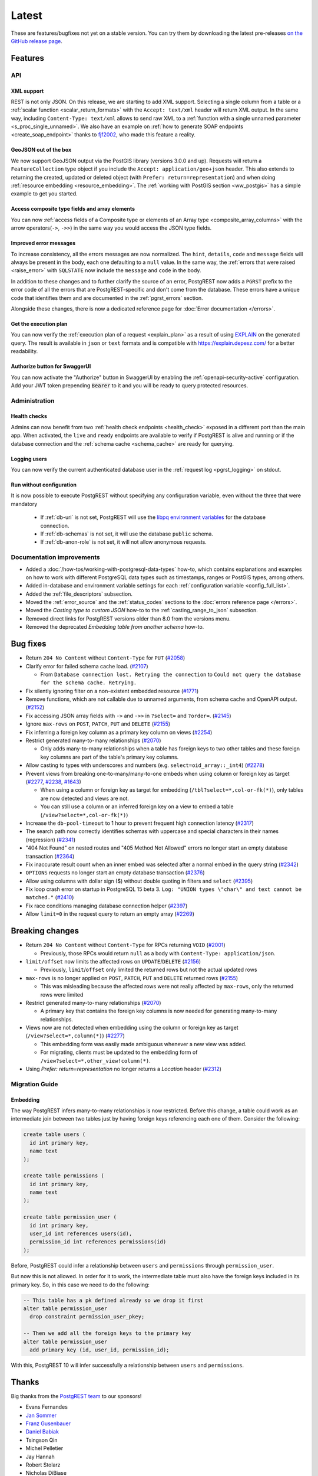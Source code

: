 
Latest
======

These are features/bugfixes not yet on a stable version. You can try them by downloading the latest pre-releases `on the GitHub release page <https://github.com/PostgREST/postgrest/releases>`_.

Features
--------

API
~~~

XML support
^^^^^^^^^^^

REST is not only JSON. On this release, we are starting to add XML support. Selecting a single column from a table or a :ref:`scalar function <scalar_return_formats>` with the ``Accept: text/xml`` header will return XML output. In the same way, including ``Content-Type: text/xml`` allows to send raw XML to a :ref:`function with a single unnamed parameter <s_proc_single_unnamed>`. We also have an example on :ref:`how to generate SOAP endpoints <create_soap_endpoint>` thanks to `fjf2002 <https://github.com/fjf2002>`_, who made this feature a reality.

GeoJSON out of the box
^^^^^^^^^^^^^^^^^^^^^^

We now support GeoJSON output via the PostGIS library (versions 3.0.0 and up). Requests will return a ``FeatureCollection`` type object if you include the ``Accept: application/geo+json`` header. This also extends to returning the created, updated or deleted object (with ``Prefer: return=representation``) and when doing :ref:`resource embedding <resource_embedding>`. The :ref:`working with PostGIS section <ww_postgis>` has a simple example to get you started.

Access composite type fields and array elements
^^^^^^^^^^^^^^^^^^^^^^^^^^^^^^^^^^^^^^^^^^^^^^^

You can now :ref:`access fields of a Composite type or elements of an Array type <composite_array_columns>` with the arrow operators(``->``, ``->>``) in the same way you would access the JSON type fields.

Improved error messages
^^^^^^^^^^^^^^^^^^^^^^^

To increase consistency, all the errors messages are now normalized. The ``hint``, ``details``, ``code`` and ``message`` fields will always be present in the body, each one defaulting to a
``null`` value. In the same way, the :ref:`errors that were raised <raise_error>` with ``SQLSTATE`` now include the ``message`` and ``code`` in the body.

In addition to these changes and to further clarify the source of an error, PostgREST now adds a ``PGRST`` prefix to the error code of all the errors that are PostgREST-specific and don't come from the database. These errors have a unique code that identifies them and are documented in the :ref:`pgrst_errors` section.

Alongside these changes, there is now a dedicated reference page for :doc:`Error documentation </errors>`.

Get the execution plan
^^^^^^^^^^^^^^^^^^^^^^

You can now verify the :ref:`execution plan of a request <explain_plan>` as a result of using `EXPLAIN <https://www.postgresql.org/docs/current/sql-explain.html>`_ on the generated query. The result is available in ``json`` or ``text`` formats and is compatible with `<https://explain.depesz.com/>`_ for a better readability.

Authorize button for SwaggerUI
^^^^^^^^^^^^^^^^^^^^^^^^^^^^^^

You can now activate the "Authorize" button in SwaggerUI by enabling the :ref:`openapi-security-active` configuration. Add your JWT token prepending :code:`Bearer` to it and you will be ready to query protected resources.

Administration
~~~~~~~~~~~~~~

Health checks
^^^^^^^^^^^^^

Admins can now benefit from two :ref:`health check endpoints <health_check>` exposed in a different port than the main app. When activated, the ``live`` and ``ready`` endpoints are available to verify if PostgREST is alive and running or if the database connection and the :ref:`schema cache <schema_cache>` are ready for querying.

Logging users
^^^^^^^^^^^^^

You can now verify the current authenticated database user in the :ref:`request log <pgrst_logging>` on stdout.

Run without configuration
^^^^^^^^^^^^^^^^^^^^^^^^^

It is now possible to execute PostgREST without specifying any configuration variable, even without the three that were mandatory

  - If :ref:`db-uri` is not set, PostgREST will use the `libpq environment variables <https://www.postgresql.org/docs/current/libpq-envars.html>`_ for the database connection.
  - If :ref:`db-schemas` is not set, it will use the database ``public`` schema.
  - If :ref:`db-anon-role` is not set, it will not allow anonymous requests.

Documentation improvements
~~~~~~~~~~~~~~~~~~~~~~~~~~

* Added a :doc:`/how-tos/working-with-postgresql-data-types` how-to, which contains explanations and examples on how to work with different PostgreSQL data types such as timestamps, ranges or PostGIS types, among others.

* Added in-database and environment variable settings for each :ref:`configuration variable <config_full_list>`.

* Added the :ref:`file_descriptors` subsection.

* Moved the :ref:`error_source` and the :ref:`status_codes` sections to the :doc:`errors reference page </errors>`.

* Moved the *Casting type to custom JSON* how-to to the :ref:`casting_range_to_json` subsection.

* Removed direct links for PostgREST versions older than 8.0 from the versions menu.

* Removed the deprecated *Embedding table from another schema* how-to.

Bug fixes
---------

* Return ``204 No Content`` without ``Content-Type`` for ``PUT`` (`#2058 <https://github.com/PostgREST/postgrest/issues/2058>`_)

* Clarify error for failed schema cache load. (`#2107 <https://github.com/PostgREST/postgrest/issues/2107>`_)

  - From ``Database connection lost. Retrying the connection`` to ``Could not query the database for the schema cache. Retrying.``

* Fix silently ignoring filter on a non-existent embedded resource (`#1771 <https://github.com/PostgREST/postgrest/issues/1771>`_)

* Remove functions, which are not callable due to unnamed arguments, from schema cache and OpenAPI output. (`#2152 <https://github.com/PostgREST/postgrest/issues/2152>`_)

* Fix accessing JSON array fields with ``->`` and ``->>`` in ``?select=`` and ``?order=``. (`#2145 <https://github.com/PostgREST/postgrest/issues/2145>`_)

* Ignore ``max-rows`` on ``POST``, ``PATCH``, ``PUT`` and ``DELETE`` (`#2155 <https://github.com/PostgREST/postgrest/issues/2155>`_)

* Fix inferring a foreign key column as a primary key column on views (`#2254 <https://github.com/PostgREST/postgrest/issues/2254>`_)

* Restrict generated many-to-many relationships (`#2070 <https://github.com/PostgREST/postgrest/issues/2070>`_)

  - Only adds many-to-many relationships when a table has foreign keys to two other tables and these foreign key columns are part of the table's primary key columns.

* Allow casting to types with underscores and numbers (e.g. ``select=oid_array::_int4``) (`#2278 <https://github.com/PostgREST/postgrest/issues/2278>`_)

* Prevent views from breaking one-to-many/many-to-one embeds when using column or foreign key as target (`#2277 <https://github.com/PostgREST/postgrest/issues/2277>`_, `#2238 <https://github.com/PostgREST/postgrest/issues/2238>`_, `#1643 <https://github.com/PostgREST/postgrest/issues/1643>`_)

  - When using a column or foreign key as target for embedding (``/tbl?select=*,col-or-fk(*)``), only tables are now detected and views are not.

  - You can still use a column or an inferred foreign key on a view to embed a table (``/view?select=*,col-or-fk(*)``)

* Increase the ``db-pool-timeout`` to 1 hour to prevent frequent high connection latency (`#2317 <https://github.com/PostgREST/postgrest/issues/2317>`_)

* The search path now correctly identifies schemas with uppercase and special characters in their names (regression) (`#2341 <https://github.com/PostgREST/postgrest/issues/2341>`_)

* "404 Not Found" on nested routes and "405 Method Not Allowed" errors no longer start an empty database transaction (`#2364 <https://github.com/PostgREST/postgrest/issues/2364>`_)

* Fix inaccurate result count when an inner embed was selected after a normal embed in the query string (`#2342 <https://github.com/PostgREST/postgrest/issues/2342>`_)

* ``OPTIONS`` requests no longer start an empty database transaction (`#2376 <https://github.com/PostgREST/postgrest/issues/2376>`_)

* Allow using columns with dollar sign ($) without double quoting in filters and ``select`` (`#2395 <https://github.com/PostgREST/postgrest/issues/2395>`_)

* Fix loop crash error on startup in PostgreSQL 15 beta 3. ``Log: "UNION types \"char\" and text cannot be matched."`` (`#2410 <https://github.com/PostgREST/postgrest/issues/2410>`_)

* Fix race conditions managing database connection helper (`#2397 <https://github.com/PostgREST/postgrest/issues/2397>`_)

* Allow ``limit=0`` in the request query to return an empty array (`#2269 <https://github.com/PostgREST/postgrest/issues/2269>`_)

Breaking changes
----------------

* Return ``204 No Content`` without ``Content-Type`` for RPCs returning ``VOID`` (`#2001 <https://github.com/PostgREST/postgrest/issues/2001>`_)

  - Previously, those RPCs would return ``null`` as a body with ``Content-Type: application/json``.

* ``limit/offset`` now limits the affected rows on ``UPDATE``/``DELETE`` (`#2156 <https://github.com/PostgREST/postgrest/issues/2156>`_)

  - Previously, ``limit``/``offset`` only limited the returned rows but not the actual updated rows

* ``max-rows`` is no longer applied on ``POST``, ``PATCH``, ``PUT`` and ``DELETE`` returned rows (`#2155 <https://github.com/PostgREST/postgrest/issues/2155>`_)

  - This was misleading because the affected rows were not really affected by ``max-rows``, only the returned rows were limited

* Restrict generated many-to-many relationships (`#2070 <https://github.com/PostgREST/postgrest/issues/2070>`_)

  - A primary key that contains the foreign key columns is now needed for generating many-to-many relationships.

* Views now are not detected when embedding using the column or foreign key as target (``/view?select=*,column(*)``) (`#2277 <https://github.com/PostgREST/postgrest/issues/2277>`_)

  - This embedding form was easily made ambiguous whenever a new view was added.

  - For migrating, clients must be updated to the embedding form of ``/view?select=*,other_view!column(*)``.

* Using `Prefer: return=representation` no longer returns a `Location` header (`#2312 <https://github.com/PostgREST/postgrest/issues/2312>`_)

Migration Guide
~~~~~~~~~~~~~~~

Embedding
^^^^^^^^^

The way PostgREST infers many-to-many relationships is now restricted. Before this change, a table could work as an intermediate join between two tables just by having foreign keys referencing each one of them. Consider the following:

.. code-block:: postgresql

  create table users (
    id int primary key,
    name text
  );

  create table permissions (
    id int primary key,
    name text
  );

  create table permission_user (
    id int primary key,
    user_id int references users(id),
    permission_id int references permissions(id)
  );

Before, PostgREST could infer a relationship between ``users`` and ``permissions`` through ``permission_user``.

.. tabs::

  .. code-tab:: http

    GET /users?select=permissions(*) HTTP/1.1

  .. code-tab:: bash Curl

    curl "http://localhost:3000/users?select=permissions(*)"

But now this is not allowed. In order for it to work, the intermediate table must also have the foreign keys included in its primary key. So, in this case we need to do the following:

.. code-block:: postgresql

  -- This table has a pk defined already so we drop it first
  alter table permission_user
    drop constraint permission_user_pkey;

  -- Then we add all the foreign keys to the primary key
  alter table permission_user
    add primary key (id, user_id, permission_id);

With this, PostgREST 10 will infer successfully a relationship between ``users`` and ``permissions``.

Thanks
------

Big thanks from the `PostgREST team <https://github.com/orgs/PostgREST/people>`_ to our sponsors!

.. container:: image-container

  .. image:: ../_static/cybertec-new.png
    :target: https://www.cybertec-postgresql.com/en/?utm_source=postgrest.org&utm_medium=referral&utm_campaign=postgrest
    :width:  13em

  .. image:: ../_static/2ndquadrant.png
    :target: https://www.2ndquadrant.com/en/?utm_campaign=External%20Websites&utm_source=PostgREST&utm_medium=Logo
    :width:  13em

  .. image:: ../_static/retool.png
    :target: https://retool.com/?utm_source=sponsor&utm_campaign=postgrest
    :width:  13em

  .. image:: ../_static/gnuhost.png
    :target: https://gnuhost.eu/?utm_source=sponsor&utm_campaign=postgrest
    :width:  13em

  .. image:: ../_static/supabase.png
    :target: https://supabase.com/?utm_source=postgrest%20backers&utm_medium=open%20source%20partner&utm_campaign=postgrest%20backers%20github&utm_term=homepage
    :width:  13em

  .. image:: ../_static/oblivious.jpg
    :target: https://oblivious.ai/?utm_source=sponsor&utm_campaign=postgrest
    :width:  13em

* Evans Fernandes
* `Jan Sommer <https://github.com/nerfpops>`_
* `Franz Gusenbauer <https://www.igutech.at/>`_
* `Daniel Babiak <https://github.com/dbabiak>`_
* Tsingson Qin
* Michel Pelletier
* Jay Hannah
* Robert Stolarz
* Nicholas DiBiase
* Christopher Reid
* Nathan Bouscal
* Daniel Rafaj
* David Fenko
* Remo Rechkemmer
* Severin Ibarluzea
* Tom Saleeba
* Pawel Tyll

If you like to join them please consider `supporting PostgREST development <https://github.com/PostgREST/postgrest#user-content-supporting-development>`_.
